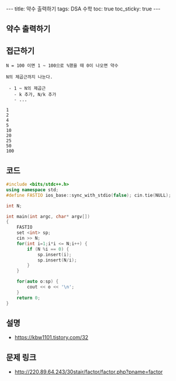 #+HTML: ---
#+HTML: title: 약수 출력하기
#+HTML: tags: DSA 수학
#+HTML: toc: true
#+HTML: toc_sticky: true
#+HTML: ---
#+OPTIONS: ^:nil

** 약수 출력하기

** 접근하기
#+BEGIN_EXAMPLE
N = 100 이면 1 ~ 100으로 %했을 때 0이 나오면 약수

N의 제곱근까지 나눈다.

 - 1 ~ N의 제곱근
   - k 추가, N/k 추가
   - ...

1
2
4
5
10
20
25
50
100
#+END_EXAMPLE

** 코드
#+BEGIN_SRC cpp
#include <bits/stdc++.h>
using namespace std;
#define FASTIO ios_base::sync_with_stdio(false); cin.tie(NULL);

int N;

int main(int argc, char* argv[])
{
    FASTIO
    set <int> sp;
    cin >> N;
    for(int i=1;i*i <= N;i++) {
        if (N %i == 0) {
            sp.insert(i);
            sp.insert(N/i);
        }
    }

    for(auto o:sp) {
        cout << o << '\n';
    }
    return 0;
}
#+END_SRC

** 설명
- https://kbw1101.tistory.com/32

** 문제 링크
- http://220.89.64.243/30stair/factor/factor.php?pname=factor
